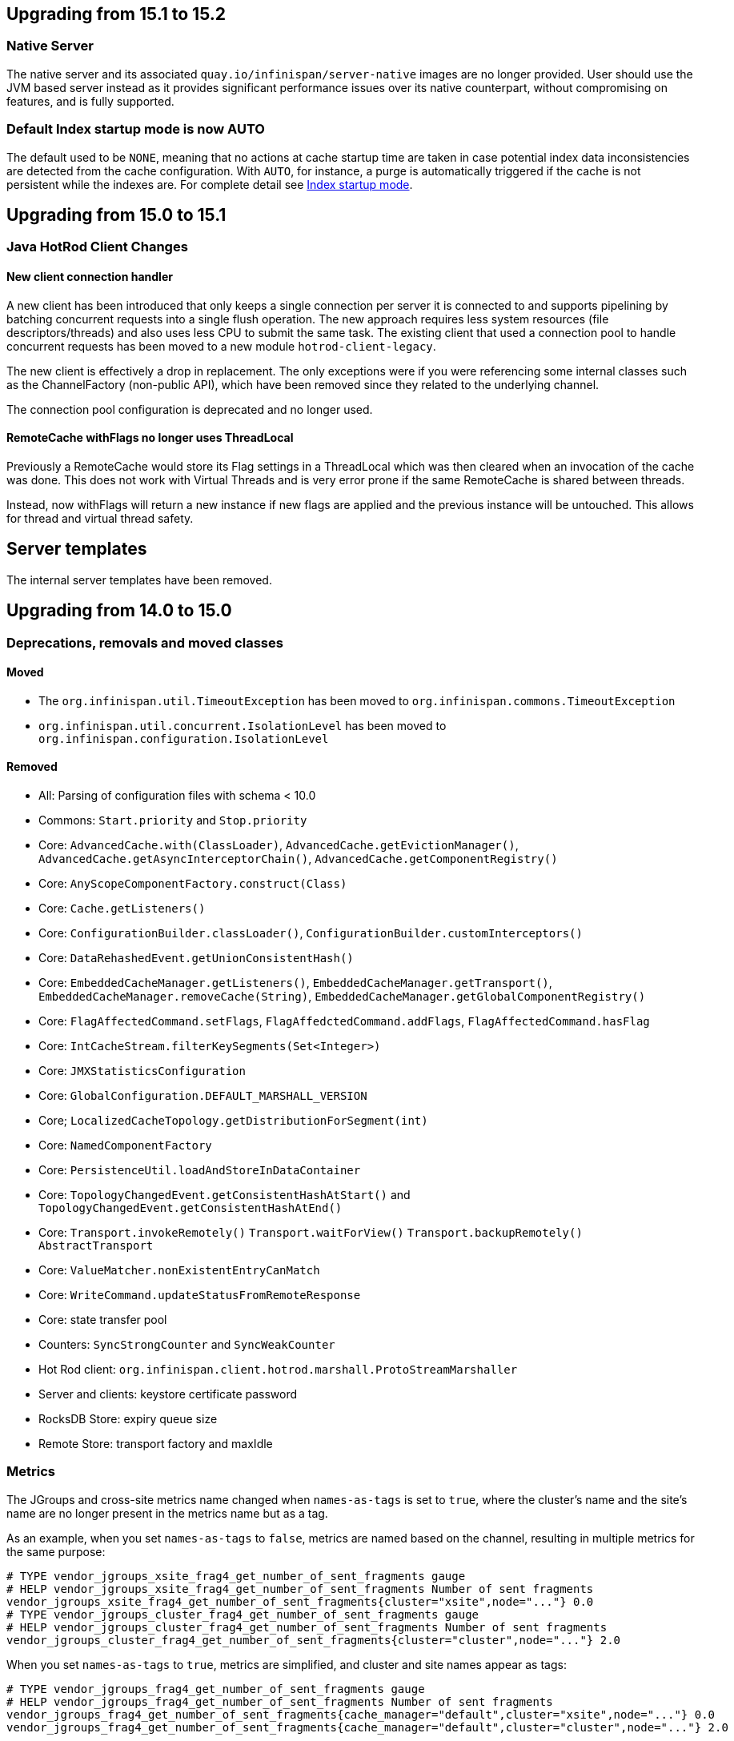 == Upgrading from 15.1 to 15.2

=== Native Server
The native server and its associated `quay.io/infinispan/server-native` images are no longer provided. User should
use the JVM based server instead as it provides significant performance issues over its native counterpart, without 
compromising on features, and is fully supported.

=== Default Index startup mode is now AUTO

The default used to be `NONE`, meaning that no actions at cache startup time are taken in case
potential index data inconsistencies are detected from the cache configuration.
With `AUTO`, for instance, a purge is automatically triggered if the cache is not persistent while the indexes are.
For complete detail see link:{query_docs}#indexing-configuration_startup-mode[Index startup mode].

== Upgrading from 15.0 to 15.1

=== Java HotRod Client Changes

==== New client connection handler

A new client has been introduced that only keeps a single connection per server it is connected to and supports
pipelining by batching concurrent requests into a single flush operation.
The new approach requires less system resources (file descriptors/threads) and also uses less CPU to submit the same task.
The existing client that used a connection pool to handle concurrent requests has been moved to a new module `hotrod-client-legacy`.

The new client is effectively a drop in replacement. The only exceptions were if you were referencing some internal classes
such as the ChannelFactory (non-public API), which have been removed since they related to the underlying channel.

The connection pool configuration is deprecated and no longer used.

==== RemoteCache withFlags no longer uses ThreadLocal

Previously a RemoteCache would store its Flag settings in a ThreadLocal
which was then cleared when an invocation of the cache was done.
This does not work with Virtual Threads and is very error prone if the
same RemoteCache is shared between threads.

Instead, now withFlags will return a new instance if new flags are applied
and the previous instance will be untouched.
This allows for thread and virtual thread safety.

== Server templates

The internal server templates have been removed.

== Upgrading from 14.0 to 15.0

=== Deprecations, removals and moved classes

==== Moved

* The `org.infinispan.util.TimeoutException` has been moved to `org.infinispan.commons.TimeoutException`
* `org.infinispan.util.concurrent.IsolationLevel` has been moved to `org.infinispan.configuration.IsolationLevel`

==== Removed

* All: Parsing of configuration files with schema < 10.0
* Commons: `Start.priority` and `Stop.priority`
* Core: `AdvancedCache.with(ClassLoader)`, `AdvancedCache.getEvictionManager()`, `AdvancedCache.getAsyncInterceptorChain()`, `AdvancedCache.getComponentRegistry()`
* Core: `AnyScopeComponentFactory.construct(Class)`
* Core: `Cache.getListeners()`
* Core: `ConfigurationBuilder.classLoader()`, `ConfigurationBuilder.customInterceptors()`
* Core: `DataRehashedEvent.getUnionConsistentHash()`
* Core: `EmbeddedCacheManager.getListeners()`, `EmbeddedCacheManager.getTransport()`, `EmbeddedCacheManager.removeCache(String)`, `EmbeddedCacheManager.getGlobalComponentRegistry()`
* Core: `FlagAffectedCommand.setFlags`, `FlagAffedctedCommand.addFlags`, `FlagAffectedCommand.hasFlag`
* Core: `IntCacheStream.filterKeySegments(Set<Integer>)`
* Core: `JMXStatisticsConfiguration`
* Core: `GlobalConfiguration.DEFAULT_MARSHALL_VERSION`
* Core; `LocalizedCacheTopology.getDistributionForSegment(int)`
* Core: `NamedComponentFactory`
* Core: `PersistenceUtil.loadAndStoreInDataContainer`
* Core: `TopologyChangedEvent.getConsistentHashAtStart()` and `TopologyChangedEvent.getConsistentHashAtEnd()`
* Core: `Transport.invokeRemotely()` `Transport.waitForView()` `Transport.backupRemotely()` `AbstractTransport`
* Core: `ValueMatcher.nonExistentEntryCanMatch`
* Core: `WriteCommand.updateStatusFromRemoteResponse`
* Core: state transfer pool
* Counters: `SyncStrongCounter` and `SyncWeakCounter`
* Hot Rod client: `org.infinispan.client.hotrod.marshall.ProtoStreamMarshaller`
* Server and clients: keystore certificate password
* RocksDB Store: expiry queue size
* Remote Store: transport factory and maxIdle


=== Metrics

The JGroups and cross-site metrics name changed when `names-as-tags` is set to `true`,
where the cluster's name and the site's name are no longer present in the metrics name but as a tag.

As an example, when you set `names-as-tags` to `false`, metrics are named based on the channel, resulting in multiple metrics for the same purpose:

[source]
----
# TYPE vendor_jgroups_xsite_frag4_get_number_of_sent_fragments gauge
# HELP vendor_jgroups_xsite_frag4_get_number_of_sent_fragments Number of sent fragments
vendor_jgroups_xsite_frag4_get_number_of_sent_fragments{cluster="xsite",node="..."} 0.0
# TYPE vendor_jgroups_cluster_frag4_get_number_of_sent_fragments gauge
# HELP vendor_jgroups_cluster_frag4_get_number_of_sent_fragments Number of sent fragments
vendor_jgroups_cluster_frag4_get_number_of_sent_fragments{cluster="cluster",node="..."} 2.0
----

When you set `names-as-tags` to `true`, metrics are simplified, and cluster and site names appear as tags:

[source]
----
# TYPE vendor_jgroups_frag4_get_number_of_sent_fragments gauge
# HELP vendor_jgroups_frag4_get_number_of_sent_fragments Number of sent fragments
vendor_jgroups_frag4_get_number_of_sent_fragments{cache_manager="default",cluster="xsite",node="..."} 0.0
vendor_jgroups_frag4_get_number_of_sent_fragments{cache_manager="default",cluster="cluster",node="..."} 2.0
----

=== SecurityManager

Aligning with the deprecation for removal of the `SecurityManager` since JDK 17, we no longer support integration with a
`SecurityManager`.

=== Jakarta and Java EE
* Infinispan has been updated to use `jakarta.*` packages only.
* If you require the legacy `javax.*` packages, you should utilise Infinispan 14.0.x.
* The transitional `*-jakarta` jars, which included both `jakarta.*` and `javax.*` packages, have been removed.

=== Removals

* The Kryo and Protostuff marshallers have been removed.
* Extended Statistics module have been removed.
* JCache support.
* Spring 5.x and Spring Boot 2.x support.
* Wildfly modules are no longer provided.

=== Hot Rod client defaults
{brandname} introduced changes to the properties of the Hot Rod client.

.`ssl_hostname_validation`
A new property, `ssl_hostname_validation` with a default value of `true`.
This property enables TLS hostname validation based on RFC 2818 rules.
Additionally, setting the `sni_host_name` is now required when hostname validation is enabled.

.Default property changes

[cols="2,1,1"]
|===
|Property |{brandname} 15 |Previous versions

| `connect_timeout`
| *2000 ms / 2 seconds*
| 60000 ms / 60 seconds

| `socket_timeout`
| *2000 ms / 2 seconds*
| 60000 ms / 60 seconds

| `max_retries`
| *3*
| 10

| `min_evictable_idle_time`
| *180000 ms / 3 minutes*
| 1800000 ms / 30 minutes

| `sasl_mechanism`
| *SCRAM-SHA-256*
| SCRAM-SHA-512
|===

=== RESP Endpoint

* Default expiration may be applied to the cache configuration used by the RESP endpoint

=== Search

==== Indexing

* The `property` attribute has been removed.

* The `auto-config` attribute has been removed.

* The `index` attribute has been removed.

=== Indexing annotations

* The support for the old Hibernate Search 5 annotations have been removed

* `@ProtoDoc`, no longer required since 14.0, is now deprecated

=== Security

The principal role mapper now applies only to groups instead of both groups and user principals.
Use the `cache-manager.security.authorization.group-only-mapping=false` configuration to use the old behavior.

=== Scattered cache removal

The scattered cache mode have been removed. Use Distributed caches instead.

=== Global State

Infinispan will now refuse to start if a dangling lock file is found in the persistent global state, indicating
an unclean shutdown. The behavior can be changed by configuring the global state `unclean-shutdown-action` setting.

=== Persistence
The default `availability-interval` has been increased to 30 seconds. The previous default was 1 second.

==== SoftIndexFileStore

The index segment configuration is no longer used and instead the number of segments is determined solely by the number of cache segments.

=== RESP endpoint

The RESP endpoint cache now requires the key storage media type to be
application/octet-stream.

=== Client listeners remove events

Client listeners remove events will now be propagated even if the remove did not remove a value.
This is required to properly support new changes around the new `includeOldValue` method on `CacheEventConverter`.
NOTE: Remote events do not include any values by default

=== NearCache SPI

Due to inconsistency issues with concurrent updates the NearCache SPI needed to be updated to have concurrent
based methods to prevent an issue where a stale entry may have been saved in the near cache.
For more information please see link:https://issues.jboss.org/browse/ISPN-13612[ISPN-13612]

== Upgrading from 13.0 to 14.0

=== Security authorization SPI

`org.infinispan.security.PrincipalRoleMapperContext` is deprecated in 14.0 and replaced by `org.infinispan.security.AuthorizationMapperContext`.

=== Scattered cache deprecation

The scattered cache mode is deprecated in 14.0 and will be removed in 16.0.


=== Cross Site Replication

==== Asynchronous backup strategy logging

By default, the asynchronous backup strategy logs exceptions that occur on remote sites.
To disable exceptions for async backup operations, set `failure-policy="IGNORE"` in your configuration as follows:

[source,xml,options="nowrap",subs=attributes+]
----
<backup site="NYC" strategy="ASYNC" failure-policy="IGNORE" />
----

=== Store properties

Store provided properties are no longer allowed to override store explicit configuration.

For example the below configuration would set the read only configuration of the store to true.

[source,xml,options="nowrap",subs=attributes+]
----
<persistence>
  <file-store>
    <index path="testCache/index" />
    <data path="testCache/data" />
    <property name="readOnly">true</property>
  </file-store>
</persistence>
----

Now the readOnly property is only provided to the store itself and does not affect the store explicit configuration.
The same configuration should be changed to the following instead.

[source,xml,options="nowrap",subs=attributes+]
----
<persistence>
  <file-store read-only="true">
    <index path="testCache/index" />
    <data path="testCache/data" />
  </file-store>
</persistence>
----

=== Fetch Persistent State Remove

The store property named fetch-persistent-state has been deprecated and removed from xml configuration.
Instead, the first configured non-shared store that allows for bulk loading will be used for state transfer of entries.
This reduces configuration complexity and does not allow for a configuration that could lose data due to not
transferring entries stored in a store.

NOTE: This change has no effect for shared stores

=== RocksDB store

The RocksDB implementation is no longer included by default with the server. It can be installed via the CLI:

[source,shell,options="nowrap",subs=attributes+]
----
cli.sh install org.rocksdb:rocksdbjni:6.22.1.1
----

=== JDBC Store database versions configuration deprecated

Previously, we allowed a user to specify the database major and minor versions when configuring the database parameters.
These two options are now deprecated and ignored as we always retrieve them from the JDBC metadata directly.
This affects all three of the JDBC based stores (string-keyed-jdbc-store, table-jdbc-store and query-jdbc-store).

=== Micrometer Metrics

Microprofile metrics are no longer supported, available output metrics are now Prometheus and OpenMetrics.

The implementation relies on Micrometer library, for more information see
the link:../server/server.html#configuring-metrics_statistics-jmx[Configuring Infinispan metrics].

=== Jakarta EE compatible jars available

We now distribute Jakarta EE based jars for users.
This is in addition to the javax compatible jars.

Some modules that have Jakarta based jars are the following (note there are quite a few more, just some prime examples)

* infinispan-commons
* infinispan-core
* infinispan-multimap
* infinispan-query
* infinispan-client-hotrod
* infinispan-api

If your application requires using the jakarta instead of javax namespace all you need to do is to append your dependencies with `-jakarta`.

[source,xml,options="nowrap",subs=attributes+]
----
<dependency>
   <groupId>org.infinispan</groupId>
   <artifactId>infinispan-client-hotrod-jakarta</artifactId>
</dependency>
----

=== Hibernate 6.0 2LC Update

Hibernate 6.0 is now supported and is the only implementation supported moving forward.
If Hibernate 5.3 support is needed, you must use an older version of Infinispan.

=== JPAStore has been removed

The JPAStore has been removed in Infinispan 14.0.
It is suggested instead to use the new SQL Table or Query Stores that were added in Infinispan 13.0.

=== Query API

==== {brandname} native annotations

This release introduces new indexing annotations: `@Indexed`, `@Basic`, `@Decimal`, `@Keyword`, `@Text`, and `@Embedded`.
Each of the annotations supports a set of attributes that you can use to further describe how the entity is indexed.

These new annotations replaced Hibernate Search annotations which means that you are no longer required to annotate your Java classes with the `@ProtoDoc` annotation for remote caches.
Any annotations will be copied as comments to the generated `.proto` files.

The following table summarizes the mapping of fields between Hibernate Search 5 (HS5) annotations and {brandname} native annotations:

[%header,cols=4*]
|===
| HS5 annotations | Indexing attributes| {brandname} native annotations| Description

| `@Field(index=Index.YES)` | `searchable` | `@Basic`, `@Decimal`, `@Keyword`, `@Text` |Fields previously marked as indexed are now searchable.

| `@Field(store = Store.YES)` | `projectable = true` | `@Basic`, `@Decimal`, `@Keyword`, `@Text`| Fields previously marked as stored are now projectable.

| type `String && @Field(analyze = Analyze.YES)` | `analyzer = "<definition>"`| `@Text`| String fields that were marked with analyzer definitions remain being analyzed during indexing.

| `@Field(analyze = Analyze.NO) && (@Field(store = Store.YES) OR @Field(sortable = Sortable.YES))` | `sortable = true` | `@Basic`, `@Decimal`, `@Keyword`| Fields that were not analyzed but were either stored in the index or marked as sortable are now considered sortable.

| N/A | `aggregable = true`| `@Basic`, `@Decimal`, `@Keyword`| Performing aggregation operations using the Hibernate 5 Search annotations was not possible.

| N/A | `normalizer = "lowercase"`| `@Keyword`| Mapping fields that were analyzed or normalized is not possible due to the potential data loss in the process.
|===

=== Query efficiency

The default for maximum results returned by a query that was present in Infinispan 12.1.5.Final and earlier versions has been restored.
You can now change the default limit by setting the `default-max-results` cache property.
The default value of default-max-results is 100.
Limiting the number of results returned by a query significantly improves performance of queries that don't have an explicit limit set.

=== The (undocumented) server filesystem-realm has been removed

The `filesystem-realm`, an experimental feature which has never been documented, has been removed.

== Upgrading from 12.1 to 13.0

=== Search

The optional ```IndexedQueryMode``` parameter has been removed from queries in library mode, CLI, Hot Rod and REST.
Since 12.0, {brandname} ignores this parameter since it detects the optimal way of performing indexed queries.

=== REST

==== Indexer

The ```mass-index``` operation from the cache resource has been deprecated.
Use ```reindex``` instead:

 /rest/v2/caches/{cacheName}/search/indexes?action=reindex

==== Rolling Upgrades

The following operation has been deprecated:

* ```POST /rest/v2/caches/{cacheName}?action=disconnect-source```

Use the substitute:

* ```DELETE /rest/v2/caches/{cacheName}/rolling-upgrade/source-connection```

=== File-Based Cache Store (`file-store`) Configuration Defaults to SoftIndexFileStore

Including `file-store` persistence in cache configuration now creates a soft index file-based cache store, `SoftIndexFileStore`, instead of a single-file cache store, `SingleFileStore`.
In previous versions `SingleFileStore` was the default for file-based cache stores.

Any `file-store` configuration with a schema version of 13 is automatically migrated to a `SoftIndexFileStore` after upgrading to Infinispan 13.

==== Schema changes

The following changes apply to the Infinispan 13 configuration schemas:

* The `urn:infinispan:config:store:soft-index` namespace is no longer available.
* The `file-store` element in the `urn:infinispan:config` namespace now defaults to soft-index file stores.
* The `single-file-store` element has been added to the `urn:infinispan:config` namespace if you want to configure a single file store, which is deprecated.
* The `endpoints` element in the `urn:infinispan:server` namespace is no longer a repeating element, but a wrapper for 0 or more `endpoint` elements.

==== Migrating Soft-Index File Stores

===== Declarative

If you are upgrading to Infinispan 13 from a previous version, and your caches include any configuration with the `soft-index-file-store` element, you should convert that configuration to use the `file-store` element instead.

.Infinispan 12.1 and earlier
[source,xml,options="nowrap",subs=attributes+,role="primary"]
----
<persistence>
  <soft-index-file-store xmlns="urn:infinispan:config:soft-index:12.1">
    <index path="testCache/index" />
    <data path="testCache/data" />
  </soft-index-file-store>
</persistence>
----

.Infinispan 13 and later
[source,xml,options="nowrap",subs=attributes+,role="secondary"]
----
<persistence>
  <file-store>
    <index path="testCache/index" />
    <data path="testCache/data" />
  </file-store>
</persistence>
----

===== Programmatic

.Infinispan 12.1 and earlier
[source,java,options="nowrap",subs=attributes+,role="primary"]
----
ConfigurationBuilder b = new ConfigurationBuilder()
   .persistence()
      .addStore(SoftIndexFileStoreConfigurationBuilder.class)
        .indexLocation("testCache/index")
        .dataLocation("testCache/data");
----

.Infinispan 13 and later
[source,java,options="nowrap",subs=attributes+,role="secondary"]
----
ConfigurationBuilder b = new ConfigurationBuilder()
   .persistence()
      .addSoftIndexFileStore()
        .indexLocation("testCache/index")
        .dataLocation("testCache/data");
----

==== Migrating Single File Stores

To use `SingleFileStore` as a file-based cache store with Infinispan 13 or later, do one of the following:

.Declarative
[source,xml,options="nowrap",subs=attributes+,role="primary"]
----
<persistence passivation="false">
  <single-file-store shared="false"
                     preload="true"
                     read-only="false"/>
</persistence>
----

.Programmatic
[source,java,options="nowrap",subs=attributes+,role="secondary"]
----
ConfigurationBuilder b = new ConfigurationBuilder()
   .persistence()
      .addSingleFileStore();
----

However, Infinispan does not recommend using `SingleFileStore`.
Instead you should use `SoftIndexFileStore` for file-based cache stores because it offers better scalability.

Find out more details about configuring file-based cache stores in the _Configuration Guide_.

=== Accurate size metrics

The `currentNumberOfEntries` statistics now return `-1` by default as the calculation is expensive. Accurate values can be restored using the following configuration:

.Declarative
[source,xml,options="nowrap",subs=attributes+,role="primary"]
----
<cache-container>
  <metrics accurate-size="true"/>
</cache-container>
----

.Programmatic
[source,java,options="nowrap",subs=attributes+,role="secondary"]
----
GlobalConfigurationBuilder b = new GlobalConfigurationBuilder()
   .metrics()
     .accurateSize(true);
----

== Upgrading from 11.x or 12.0 to 12.1

  If you are upgrading from 11.x to 12.1, you should also review the 11.0 to 12.0 upgrade notes.

=== Upgrading Deployments with Single File Cache Store Persistence

When upgrading Infinispan to 12.1, caches that include a `SingleFileStore` persistence configuration can encounter an issue that leads to data corruption.

This issue affects upgrades to Infinispan 12.1.0.Final through 12.1.4.Final only.
As of Infinispan 12.1.5.Final this issue no longer occurs during upgrade.

If you have already upgraded from 11.x to 12.1, you should do the following as soon as possible:

. Back up any `$ISPN_HOME/server/data/*.dat` files.
. Upgrade to Infinispan 12.1.5.Final or later.

After successful upgrade, Infinispan recovers any corrupted data and restores the Single File Store on first start.

.Cross-site replication state transfer

For caches that backup to other clusters via cross-site replication, you should perform a state transfer after upgrading to 12.1.

From the Infinispan CLI use the `site push-site-state` command as follows:

[source,options="nowrap",subs=attributes+]
----
[//containers/default]> site push-site-state --cache=cacheName --site=NYC
----


=== JGroups configuration changes

==== Message bundler
The default JGroups bundler has changed from
"no-bundler" (a thread sending a message writes it to the TCP socket or sends the UDP datagram directly) to
"transfer-queue" (a thread sending a message only adds the message to a queue, and a separate
bundler thread groups the messages in "batches" then sends the batches).

=== Encoding

* `org.infinispan.commons.dataconversion.Encoder` has been deprecated and will be removed in a future version.

=== Authorization

A new `CREATE` permission has been introduced, with the following effects:
* users now require the `CREATE` permission to be able to create/remove caches/counters/locks instead of the `ADMIN` permission
* it supersedes the internal `___schema_manager` role, which has now been deprecated. It is required in order to add/remove schemas.
* it supersedes the internal `___script_manager` role, which has now been deprecated. It is required in order to add/remove scripts.

==== Server

Authorization is now enabled out-of-the-box in the default server configuration.
Authorization only applies to "global" operations (administrative and management), so normal cache usage is unaffected.
You can revert to the previous behavior by removing the `<authorization>` element from the `<cache-container>` configuration.

The default logging configuration now includes an audit logging which is disabled by default.

=== Server Trust Store

The trust store configuration is now part of the server identity to allow client certificate validation
without requiring authentication. Adding a `truststore-realm` will reference the identity's trust store.

[source,xml]
----
<!-- 12.0 -->
<security-realm name="default">
   <server-identities>
      <ssl>
         <keystore path="server.pfx"
                   keystore-password="password" alias="server"/>
      </ssl>
   </server-identities>
   <truststore-realm path="trust.pfx" password="secret"/>
</security-realm>
----

[source,xml]
----
<!-- 12.1 -->
<security-realm name="default">
   <server-identities>
      <ssl>
         <keystore path="server.pfx"
                   keystore-password="password" alias="server"/>
         <truststore path="trust.pfx" password="secret"/>
      </ssl>
   </server-identities>
   <truststore-realm/>
</security-realm>
----


== Upgrading from 11.0 to 12.0

=== Encoding

Conversions of cache data between `application/x-java-object` and `application/json` are deprecated and will be removed
in a future version. For JSON support, it is recommend to configure the cache with `application/x-protostream` encoding.

=== OSGi

Support for OSGi was deprecated and has been removed.

=== REST

Some operations that previously supported both `GET` and `POST` now support only `POST`:

* ```/v2/caches/{cacheName}?action=clear```
* ```/v2/caches/{cacheName}?action=sync-data```
* ```/v2/caches/{cacheName}?action=disconnect-source```
* ```/v2/cluster?action=stop```
* ```/v2/counters/{counterName}?action=reset```
* ```/v2/counters/{counterName}?action=increment```
* ```/v2/counters/{counterName}?action=decrement```
* ```/v2/counters/{counterName}?action=add```

* ```/v2/counters/{counterName}?action=compareAndSet```
* ```/v2/counters/{counterName}?action=compareAndSwap```

* ```/v2/caches/{cacheName}/search/indexes?action=mass-index```
* ```/v2/caches/{cacheName}/search/indexes?action=clear```
* ```/v2/caches/{cacheName}/search/query/stats?action=clear```

* ```/v2/server/?action=stop```

* ```/v2/tasks/{taskName}?action=exec```

* ```/v2/caches/{cacheName}/x-site/local/?action=clear-push-state-status```

* ```/v2/caches/{cacheName}/x-site/backups/{site}?action=take-offline```
* ```/v2/caches/{cacheName}/x-site/backups/{site}?action=bring-online```
* ```/v2/caches/{cacheName}/x-site/backups/{site}?action=start-push-state```
* ```/v2/caches/{cacheName}/x-site/backups/{site}?action=cancel-push-state```
* ```/v2/caches/{cacheName}/x-site/backups/{site}?action=cancel-receive-state```

* ```/v2/cache-managers/{name}/x-site/backups/{site}?action=bring-online```
* ```/v2/cache-managers/{name}/x-site/backups/{site}?action=take-offline```
* ```/v2/cache-managers/{name}/x-site/backups/{site}?action=start-push-state```
* ```/v2/cache-managers/{name}/x-site/backups/{site}?action=cancel-push-state```

* The following query statistics operation:

** ```/v2/caches/{cacheName}/search/query/stats```
** ```/v2/caches/{cacheName}/search/indexes/stats```

have been deprecated and will be removed in a future version.

Users should migrate to the ```/v2/caches/{cacheName}/search/stats``` endpoint. Please consult the REST API docs for more details.

=== Search

* It's not possible anymore to enable or disable search statistics via JMX. Query and Index statistics are only exposed when the cache "statistics" configuration is enabled.

* `MassIndexer`, `CacheQuery` and `SearchManager` were deprecated and are now removed.

* Indexed type names must be declared for all indexed caches, regardless of their storage format.
  This requirement was introduced in 11 in a more lenient form and failing to comply just logged a warning.
  Starting with version 12 this results in a fatal error preventing the cache to start.
  Please update your configurations accordingly.

==== Indexing configuration

Configuring indexing using the `property` element is deprecated and will be removed in a future version.
Use the `<index-reader>` and `<index-writer>` configuration elements to define indexing behaviour.
For the programmatic configuration, use `builder.indexing().reader()` and `builder.indexing().writer()`.

To migrate your configuration, please refer to the sections below:

===== Storage

.Memory Storage

[source,xml]
----
<!-- 11.0 -->
<indexing>
 <property name="default.directory_provider">local-heap</property>
</indexing>
----

[source,xml]
----
<!-- 12.0 -->
<indexing storage="local-heap">
</indexing>
----

.Filesystem storage

[source,xml]
----
<!-- 11.0 -->
<indexing>
  <property name="default.directory_provider">filesystem</property>
  <property name="default.indexBase">${java.io.tmpdir}/baseDir</property>
</indexing>
----

[source,xml]
----
<!-- 12.0 -->
<indexing storage="filesystem" path="${java.io.tmpdir}/baseDir"/>
----

===== Reader refresh
[source,xml]
----
<!-- 11.0 -->
<indexing>
  <property name="default.reader.async_refresh_period_ms">1000</property>
</indexing>
----

[source,xml]
----
<!-- 12.0 -->
<indexing>
  <index-reader refresh-interval="1000"/>
</indexing>
----

===== IndexManager

From 12.0, `near-real-time` is the default index manager and no configuration is needed:

[source,xml]
----
<!-- 11.0 -->
<indexing>
  <property name="default.indexmanager">near-real-time</property>
</indexing>
----

[source,xml]
----
<!-- 12.0 -->
<indexing enabled="true"/>
----

===== Worker sync/async

The `default.worker.execution` is redundant as the indexing process is async by default:

[source,xml]
----
<!-- 11.0 -->
<indexing>
   <property name="default.worker.execution">async</property>
   <property name="default.index_flush_interval">500</property>
</indexing>
----

[source,xml]
----
<!-- 12.0 -->
<indexing>
   <index-writer commit-interval="500"/>
</indexing>
----

===== Low level Lucene options

The properties used previously to tune the Lucene index directly are now
available under the `<index-writer>` element.

[source,xml]
----
<!-- 11.0 -->
<indexing>
   <property name="default.indexwriter.merge_factor">30</property>
   <property name="default.indexwriter.merge_max_size">1024</property>
   <property name="default.indexwriter.ram_buffer_size">256</property>
</indexing>
----

[source,xml]
----
<!-- 12.0 -->
<indexing>
   <index-writer ram-buffer-size="256">
       <index-merge factor="30" max-size="1024"/>
   </index-writer>
</indexing>
----

===== Supporting older indexes

The property `lucene_version` is deprecated and will not be supported in a future version. It is recommended to re-index when migrating from older Infinispan versions instead of reusing the underlying indexes on disk created
in an older Lucene version.

===== Sharding

Configuration of sharding through the property `default.sharding_strategy.nbr_of_shards` is deprecated and will be removed in a future version.

===== Maximum boolean clauses

The property `infinispan.query.lucene.max-boolean-clauses` is now only supported when used via JVM property. Support for using
it inside the `<property>` element of the index configuration was removed.


=== Cache Health
A new status `FAILED` has been added to the cache health, to indicate that a cache failed to start with the
provided configuration. The possible statuses of the cache health are now HEALTHY, HEALTHY_REBALANCING, DEGRADED and FAILED.

=== Marshalling

==== Kryo and Protostuff marshaller deprecation

The Kryo and Protostuff marshallers have been deprecated and will be removed in Infinispan 15.0

==== {brandname} includes an upgraded version of the ProtoStream API that can
affect upgrade from previous {brandname} versions.

In previous versions, the ProtoStream API did not correctly nest message types
with the result that the messages were generated as top-level only. For this
reason, if you have Protobuf messages in a persistent cache store and upgrade
to {brandname} 12, then you should modify Java classes so that Protobuf
annotations are at top-level. This ensures that the nesting in your persisted
messages matches the nesting in your Java classes, otherwise data
incompatibility issues can occur.

==== Allow lists

All occurrences of "white list" have been renamed to "allow list".

=== Persistence

==== JdbcStringBasedStore
The JDBC string based store now creates an additional `_META` to ensure that any database content is compatible with
the current {brandname} version and configuration.

==== Rest Store
The rest-store has been removed. Users should utilise the HotRod based remote-store for reading/writing to Infinispan clusters.

==== Hot Rod client
The `trust_store_path` property has been deprecated. Use `trust_store_filename` instead and specify `pem` in `trust_store_type`.

== Upgrading from 10.1 to 11.0

=== HotRod Client
The `GenericJBossMarshaller` is no longer automatically configured if the `infinispan-jboss-marshalling` module is on the
classpath. If jboss-marshalling is required, it's necessary for the aforementioned jar to be on the classpath and for
the `org.infinispan.jboss.marshalling.commons.GenericJBossMarshaller` to be explicitly configured when creating the
RemoteCacheManager.

=== Wildfly modules

The Wildfly modules are now deprecated. The `jgroups`, `infinispan` and `endpoint` extensions have been removed and
all the components are now in a single `org.infinispan` module.

=== Cross Site Replication

* The `org.infinispan.xsite.CustomFailurePolicy` interface has been deprecated and it will be replaced by
`org.infinispan.configuration.cache.CustomFailurePolicy`.

* Cross Site Replication was disabled for local caches. They are unable to send or receive updates.

=== Total Order transaction protocol removed

Total Order transaction protocol was deprecated in 10.0 and now it is removed.

=== JGroups configuration system property changes

The default stacks now now use system property `jgroups.bind.address` to configure the bind address.
System properties `jgroups.tcp.address` and `jgroups.udp.address` still work, but they are considered deprecated and will be removed.

=== OSGi

OSGi support has been deprecated and will be removed in a future release.

=== Search

==== Indexing

* The Infinispan Lucene Directory, the `InfinispanIndexManager` and `AffinityIndexManager` index managers, and the Infinispan Directory provider for Hibernate Search were deprecated and are now removed.

* The `auto-config` attribute is deprecated and will be removed in a future version.

*  The index mode configuration ```index()``` is no longer necessary. The system will automatically choose the best
way to manage indexing once it is enabled and several previously supported values are no longer supported and will
result in a fatal configuration error when used.
The following substitutions should be done:
** `.indexing().index(Index.NONE)` -> `indexing().enabled(false)`
** All the other enum values -> `indexing().enabled(true)`

In the XML configuration it is possible to omit `enabled="true"` if the configuration contains others sub-elements. Programmatic and JSON configurations must use it.

It is forbidden to use both the `.indexing().enabled( )` and the deprecated `.indexing().index( )` configuration.

* Indexed types required: starting with version 11 it is mandatory to declare all indexed types in the indexing configuration or else warnings will be logged when the undeclared type is firstly used.
This requirement exists solely for indexed caches and applies to both Java classes and protobuf types.
Please consider updating your cache configurations in order to avoid these warnings now.
Starting with version 12 such incomplete configurations will be considered invalid and will result in a fatal error at cache startup time.

==== Querying

* The `SearchManager` has been deprecated and no longer supports Lucene and Hibernate Search native objects:
** `.getQuery()` methods that take a Lucene Query have been removed. The alternative methods that take an Ickle query from the `org.infinispan.query.Search` entry point should be used instead.
** `.buildQueryBuilderForClass()`, that allows to build Hibernate Search queries directly has been removed. Ickle queries should be used instead.
** It is not possible anymore to specify multiple target entity(ies) class(es) when calling `.getQuery()`. The entity will come from the Ickle query string, so multi-entity queries are not supported anymore.

* `CacheQuery` has been deprecated and `org.infinispan.query.dsl.Query` obtained from `Search.getQueryFactory()` should be used instead.

* Instances of `org.infinispan.query.dsl.Query` don't cache query results anymore and allow queries to be re-executed when
calling methods such as `list()`.

===== Entity Mappings

* It is now required to annotate a field that requires sorting with `@SortableField`, both for embedded and remote queries.

* Several features have been deprecated:

** Custom bridges, declared with  `@FieldBridge` and `@ClassBridge`
** Analyzer definitions, declared with `@AnalyzerDef` and `@NormalizerDef`
** Dynamic selection of analyzers based on a discriminator, declared with `@AnalyzerDiscriminator`
** Index time boosting, declared as an attribute of the `@Field` annotation
** Definition of a default analyzer, either using the configuration property `hibernate.search.analyzer` or using the `@Analyzer` annotation
** `indexNullAs`, used as an attribute in the `@Field` declaration
** The configuration `hibernate.search.index_uninverting_allowed`, that allows regular `@Field` to be sortable by un-inverting them at runtime

=== ThreadFactoryConfiguration changes

The ThreadGroup configuration setting has been removed and only thread group name is allowed now.
This configuration was inconsistent between programmatic and declarative configuration and is now
consistent.

=== Persistence

==== Single File Store
The `<file-store relative-to=""">` attribute has been removed. This attribute will be ignored in pre 11.0 schemas with
only the `path` attribute being taking into account when configuring the stores location.

==== ClusterLoader
The `ClusterLoader` has been deprecated and will be removed in a future release with no direct replacement.

=== HotRod
The `LAZY_RETRIEVAL` option utilises the now deprecated `ClusterLoader` and consequently has also been deprecated. It will be removed in a
future release with no direct replacement.

=== Memory configuration changes

* The `BINARY` storage has been deprecated, and will no longer store primitives and String mixed with `byte[]`, but only `byte[]`.
* The child elements `<object>`, `<binary>` and `<off-heap>` are also deprecated. The following config changes should be done:

** On heap storage:

[source,xml]
----
<!--  10.1 -->
<memory>
   <object size="1000000" strategy="REMOVE"/>
</memory>
----

[source,xml]
----
<!--  11.0 -->
<memory max-count="1000000" when-full="REMOVE"/>
----

** Binary, on heap storage:

[source,xml]
----
<!--  10.1 -->
<cache>
   <memory>
      <binary size="500000000" strategy="EXCEPTION" eviction="MEMORY"/>
   </memory>
</cache>
----

[source,xml]
----
<!--  11.0 -->
<cache>
   <!-- Or any other binary format -->
   <encoding media-type="application/x-protostream"/>
   <!-- Sizes are human-readable, e.g.: "1 GB", "0.5TB" -->
   <memory max-size="500 MB" when-full="EXCEPTION"/>
</cache>
----

** Off-heap:

[source,xml]
----
<!--  10.1 -->
<cache>
   <memory>
      <off-heap size="10000000" eviction="COUNT"/>
   </memory>
</cache>
----

[source,xml]
----
<!--  11.0 -->
<memory storage="OFF_HEAP" max-count="10000000"/>
----

* Due to the changes above, cache configurations serialized to XML or JSON (for example, when using REST) will always be in the new format.

=== Encoding in Server Caches

* Server caches should configure the MediaType for keys and values, or else a WARN will be logged.
Usage of operations that require data conversion or indexing will not be supported for caches without encoding
configuration in a future version. These operations include search, task execution, remote filters/converter/listeners,
REST/Hot Rod reading/writing in different data formats

=== Security

==== Server security
The server is now secure by default. Use the `user-tool` to add users or remove the security realm attribute from the endpoint to allow anonymous connections.

==== Cache authorization roles
If you do not explicitly specify roles when enabling cache authorization, all roles declared in the global configuration apply.

=== REST

* REST API calls that have the extra URL parameter `?action` to perform operations with side effects now also
support the POST method (returning 200 when the response has content or 204 otherwise).
Support for using `GET` method on those calls will be removed in a future version.

== Upgrading from 10.0 to 10.1 and 10.0 to 11.0

=== Maximum Idle Timeouts with Clustered Cache Modes
Maximum idle expiration has been changed to improve data consistency with clustered cache modes when Infinispan nodes fail.

[NOTE]
=====
* `Cache.get()` calls do not return until the touch commands complete. This
synchronous behavior increases latency of client requests and reduces
performance.

* Maximum idle expiration, `max-idle`, does not currently work with entries
stored in off-heap memory.

* Likewise, `max-idle` does not work if caches use cache stores as a persistence
layer.
=====

See link:{../configuring/configuring.html#expiration_maxidle}[Maximum Idle Expiration] for complete details.

== Upgrading from 10.0 to 10.1

=== REST Store

The following configurations were removed from the REST store: ```append-cache-name-to-path``` and ```path```.

To specify the remote server endpoint path, a single configuration ```cache-name``` should be used.

=== Infinispan Lucene Directory is deprecated

The Infinispan Lucene directory is now deprecated and will be removed in a future release.
Consequently, the Infinispan Directory provider for Hibernate Search will also be discontinued, with no replacement.

Both IndexManagers that rely on the Lucene Directory are also deprecated, the InfinispanIndexManager and the AffinityIndexManager.
Users are encouraged to reconfigure their indexes as non-shared, using the Near Real Time IndexManager, with file system storage:

[source,xml]
----
<distributed-cache name="default">
    <indexing index="PRIMARY_OWNER">
        <property name="default.indexmanager">near-real-time</property>
        <property name="default.indexBase">/opt/infinispan/server/data/indexes</property>
    </indexing>
</distributed-cache>
----

Queries need to be adjusted to use the ```BROADCAST``` runtime option.

=== Security role mappers and audit loggers

The security role mapper implementations have been moved from the `org.infinispan.security.impl` package to the
`org.infinispan.security.mappers` package:

* `org.infinispan.security.impl.CommonNameRoleMapper` => `org.infinispan.security.mappers.CommonNameRoleMapper`
* `org.infinispan.security.impl.ClusterRoleMapper` => `org.infinispan.security.mappers.ClusterRoleMapper`
* `org.infinispan.security.impl.IdentityRoleMapper` => `org.infinispan.security.mappers.IdentityRoleMapper`

The security audit logger implementations have been moved from the `org.infinispan.security.impl` package to the
`org.infinispan.security.audit` package:

* `org.infinispan.security.impl.LoggingAuditLogger` => `org.infinispan.security.audit.LoggingAuditLogger`
* `org.infinispan.security.impl.NullAuditLogger` => `org.infinispan.security.audit.NullAuditLogger`

=== Memcached protocol server is deprecated

The Memcached protocol server is now deprecated and will be removed in a future release.
This is being done because Infinispan only implements the very dated text-only protocol instead of the binary protocol
which means no security (authentication / encryption), no support for some new Memcached features and no integration
with Infinispan features like single-port. If someone in the community wishes to implement the binary protocol, we
would revert the decision.

=== Hot Rod client default mechanism changed to SCRAM-SHA-512

The default Hot Rod client authentication mechanism has been changed from `DIGEST-MD5` to `SCRAM-SHA-512`.
If you are using `property` user realms, you must make sure you are using `plain-text` storage.

=== Transactions
The Map implementation `EntryVersionsMap` has been removed and replaced with a `Map<Object, IncrementalEntryVersion>`.
If the old `EntryVersionsMap#merge` logic is required, it can be replaced with `org.infinispan.transaction.impl.WriteSkewHelper#mergeEntryVersions`,
however users should not rely on this code as it could be removed in the future without notice,

== Upgrading from 9.4 to 10.0

=== Marshalling
The internal marshalling capabilities of {brandname} have undergone a significant refactoring in 10.0. The marshalling of
internal {brandname} objects and user objects are now truly isolated. This means that it's now possible to configure
link:{javadocroot}/org/infinispan/commons/marshall/Marshaller.html[Marshaller] implementations in embedded mode or on the
server, without having to handle the marshalling of {brandname} internal classes. Consequently, it's possible to easily
change the marshaller implementation, in a similar manner to how users of the HotRod client are accustomed.

As a consequence of the above changes, the default marshaller used for marshalling user types is no longer based upon JBoss Marshalling. Instead
we now utilise the ProtoStream library to store user types in the language agnostic link:https://developers.google.com/protocol-buffers[Protocol Buffers]
format. It is still possible to utilise the old default, link:{javadocroot}/org/infinispan/jboss/marshalling/core/JBossUserMarshaller.html[JBossUserMarshaller],
however it's necessary to add the `org.infinispan:infinispan-jboss-marshalling` artifact to your application's classpath.

==== Externalizer Deprecations
The following interfaces/annotations have been deprecated as a consequence of the marshalling refactoring:

* link:{javadocroot}/org/infinispan/commons/marshall/Externalizer.html[Externalizer],
* link:{javadocroot}/org/infinispan/commons/marshall/AdvancedExternalizer.html[AdvancedExternalizer]
* link:{javadocroot}/org/infinispan/commons/marshall/SerializeWith.html[SerializeWith]

For cluster communication any configured link:{javadocroot}/org/infinispan/commons/marshall/Externalizer.html[Externalizer]'s
are still utilised to marshall objects, however they are ignored when persisting data to cache stores unless the
link:{javadocroot}/org/infinispan/jboss/marshalling/core/JBossUserMarshaller.html[JBossUserMarshaller] is explicitly configured
via the global link:{javadocroot}/org/infinispan/configuration/global/SerializationConfiguration.html[SerializationConfiguration].

It's highly recommended to migrate from the old Externalizer and JBoss marshalling approach to the new ProtoStream based
marshalling, as the interfaces listed above and the JBossUserMarshaller implementation will be removed in future versions.

==== Store Migration
Unfortunately, the extensive marshalling changes mean that the binary format used by Infinispan stores in `9.4.x` is no
longer compatible with `10.0.x`. Therefore, it's necessary for any existing stores to be migrated to the new format via
the StoreMigrator tool.

NOTE: Whilst we regret that 9.4.x stores are no longer binary compatible, these extensive changes should ensure binary
compatibility across future major versions.

==== Store Defaults

Stores now default to being segmented if the property is not configured. Some stores do not support
being segmented, which will result in a configuration exception being thrown at startup. The moving forward
position is to use segmented stores when possible to increase cache wide performance and reduce memory
requirements for various operations including state transfer.

The file based stores (SingleFileStore and SoftIndexFileStore) both support being segmented, but their
current implementation requires opening file descriptors based on how many segments there are. This may
cause issues in some configurations and users should be aware. Infinispan will print a single WARN message
when such a configuration is found.

=== CacheContainterAdmin

Caches created through the CacheContainerAdmin API will now be `PERMANENT` by default. Use the `VOLATILE` flag to obtain the previous behaviour.

=== Hot Rod 3.0

Older versions of the Hot Rod protocol treated expiration values greater than the number of milliseconds in 30 days as Unix time. Starting with Hot Rod 3.0 this adjustment no longer happens and expiration is taken literally.

=== Total Order transaction protocol is deprecated

Total Order transaction protocol is going to be removed in a future release.
Use the default protocol (2PC).

=== Removed the infinispan.server.hotrod.workerThreads system property

The `infinispan.server.hotrod.workerThreads` property was introduced as a hack to work around the fact that the configuration did not expose it.
The property has been removed and endpoint worker threads must now be exclusively configured using the `worker-threads` attribute.

=== Removed AtomicMap and FineGrainedAtomicMap

AtomicMapLookup, AtomicMap and FineGrainedAtomicMap have been removed. Please see FunctionalMaps or Cache#Merge for
similar functionality.

=== Removed Delta and DeltaAware

The previously deprecated Delta and DeltaAware interfaces have been removed.

=== Removed compatibility mode

The previously deprecated Compatibility Mode has been removed.

=== Removed the implicit default cache

The default cache must now be named explicitly via the link:{javadocroot}/org/infinispan/configuration/global/GlobalConfigurationBuilder.html#defaultCacheName(java.lang.String)[GlobalConfigurationBuilder#defaultCacheName()] method.

=== Removed DistributedExecutor

The previously deprecated DistributedExecutor is now removed. References should be updated to use ClusterExecutor.

=== Removed the Tree module

TreeCache has been unsupported for a long time and was only intended as a quick stopgap for JBossCache users. The module has now been removed
completely.

=== The JDBC PooledConnectionFactory now utilises Agroal
Previously the JDBC PooledConnectionFactory provided c3p0 and HikariCP based connection pools.
From 10.0 we only provide a PooledConnectionFactory based upon the link:https://agroal.github.io/[Agroal project].
This means that it is no longer possible to utilise `c3p0.properties` and `hikari.properties` files to configure the pool,
instead an agroal compatiblet properties file can be provided.

=== XML configuration changes
Several configuration elements and attributes that were deprecated since 9.0 have been removed:

* `<eviction>` - replaced with `memory`
* `<versioning>` - automatically enabled
* `<data-container>` - no longer customizable
* `deadlock-detection-spin` - always disabled
* `write-skew` - enabled automatically

The xsite state transfer chunk size (`<backup><state-transfer chunk-size="X"/></backup>`) can no longer be `&gt;= 0`,
same as the regular state transfer chunk size.
Previously a value &lt;= 0 would transfer the entire cache in a single batch, which is almost always a bad idea.

=== RemoteCache Changes

==== Marshalling Changes
The default marshaller is no longer GenericJbossMarshaller. We now utilise the link:https://github.com/infinispan/protostream[ProtoStream]
library as the default. If Java Serialization is required by clients, we strongly recommend utilising the
link:link:{javadocroot}/org/infinispan/commons/marshall/JavaSerializationMarshaller[JavaSerializationMarshaller] instead.
However if the GenericJbossMarshaller must be used, it's necessary to add the `org.infinispan:infinispan-jboss-marshalling`
artifact to your client's classpath and for the `GenericJbossMarshaller` to be configured as the marshaller.

==== The getBulk methods have been removed
The getBulk method is an expensive method as it requires holding all keys in memory at once and requires a possibly very single result
to populate it. The new retrieveEntries, entrySet, keySet and values methods handle this in a much more efficient way. Therefore the
getBulk methods have been removed in favor of them.

=== Persistence changes

* File-based cache stores (SingleFileStore, SoftIndexFileStore, RocksDBStore) filesystem layout has been normalized so that they will use the `GlobalStateConfiguration` persistent location as a default location. Additionally, all stores will now use the cache name as part of the data file/directory naming allowing multiple stores to avoid conflicts and ambiguity.
* The CLI loader (`infinispan-persistence-cli`) has been removed.
* The LevelDB store (`infinispan-cachestore-leveldb`) has been removed. Use the RocksDB store instead, as it is fully backwards compatible.
* The deprecated `singleton` store configuration option and the wrapper class `SingletonCacheWriter` have been removed.
+
Using `shared=true` is enough, as only the primary owner of each key will write to a shared store.

=== Client/Server changes

* The Hot Rod client and server only support protocol versions 2.0 and higher. Support for Hot Rod versions 1.0 to 1.3 has been dropped.

=== SKIP_LISTENER_NOTIFICATION flag

`SKIP_LISTENER_NOTIFICATION` notification flag has been added in the hotrod client.
This flag only works when the client and the server version is 9.4.15 or higher.
Spring Session integration uses this flag when a session id has changed.
If you are using Spring Session with Infinispan 9.4, consider upgrading the client and the server.

=== performAsync header removed from REST

The `performAsync` header was removed from the REST server. Clients that want to perform async operations with
the REST server should manage the request and response on their side to avoid blocking.

=== REST status code change

REST operations that don't return resources and are used with `PUT`, `POST` and `DELETE` methods now return status `204` (No content) instead of `200`.

=== Default JGroups stacks in the XML configuration

With the introduction of inline XML JGroups stacks in the configuration, two default stacks are always enabled: `udp` and `tcp`.
If you are declaring your own stacks with the same names, an exception reporting the conflict will be thrown. Simply rename
your own configurations to avoid the conflict.

=== JGroups legacy S3_PING replaced with aws.S3_PING

Because of changes in AWS's access policy regarding signatures, legacy S3_PING will not work in newer regions and will stop working in older regions too.
For this reason, you should migrate to using aws.S3_PING instead.

=== Cache and Cache Manager Listeners can now be configured to be non blocking
Listeners in the past that were sync, always ran in the thread that caused the event. We now allow a Listener method to
be non-blocking in that it will still fire in the original thread, under the assumption that it will return immediately.
Please read the Listener Javadoc for information and examples on this.

=== Distributed Streams operations no longer support null values
Distributed Streams has parts rewritten to utilize non blocking reactive streams based operations. As such null values
are not supported as values from operations as per the reactive streams spec. Please utilize other means to denote
a null value.

=== Removed the infinispan-cloud module
The infinispan-cloud module has been removed and the `kubernetes`, `ec2`, `google` and `azure` default configurations have been included in `infinispan-core` and can be
referenced as default named JGroups configurations.

=== Removed experimental flag GUARANTEED_DELIVERY
Almost as soon as `GUARANTEED_DELIVERY` was added, `UNICAST3` and `NAKACK2.resend_last_seqno` removed the need for it.
It was always documented as experimental, so we removed it without deprecation and we also removed the `RSVP` protocol
from the default JGroups stacks.

=== Cache Health
The possible statuses of the cache health are now `HEALTHY`, `HEALTHY_REBALANCING` and `DEGRADED` to better
reflect the fact that `rebalancing` doesn't mean a cluster is unhealthy.

=== Multi-tenancy

When using multi-tenancy in the WildFly based server, it's necessary to specify the `content-path` for each of the REST connectors, to match the `prefix` element under `multi-tenancy\rest\prefix`.

=== OffHeap Automatic Resizing
Off Heap memory containers now will dynamically resize based on number of entries in the container. Due to this the
address count configuration value  is now deprecated for APIs and has been removed from the xml parser.


=== Deprecated methods from DataContainer removed
The deprecated methods keySet, values, entrySet and executeTask has been removed.

== Upgrading from 9.3 to 9.4

=== Client/Server changes

==== Compatibility mode deprecation

Compatibility mode has been deprecated and will be removed in the next {brandname} version.

To use a cache from multiple endpoints, it is recommended to store data in binary format and to configure the MediaType for keys and values.


If storing data as unmarshalled objects is still desired, the equivalent of compatibility mode is to configure keys and values to store object content:

[source,xml]
----
<encoding>
   <key media-type="application/x-java-object"/>
   <value media-type="application/x-java-object"/>
</encoding>
----

==== Memcached storage

For better interoperability between endpoints, the Memcached server no longer stores keys as `java.lang.String`, but as UTF-8 `byte[]`.

If using memcached, it's recommended to run a rolling upgrade from 9.3 to store data in the new format, or reload the data in the cache.

==== Scripts Response

Distributed scripts with text-based data type no longer return `null` when the result from each server is null. The response is now a JSON array with each individual result, e.g. `"[null, null]"`

==== WebSocket endpoint removal
The WebSocket endpoint has been unmaintained for several years. It has been removed.

==== Hot Rod client connection pool properties
Since the Hot Rod client was overhauled in 9.2, the way the connection pool configuration is handled has changed.
Infinispan 9.4 introduces a new naming scheme for the connection pool properties which deprecates the old _commons-pool_
names. For a complete reference of the available configuration options for the properties file please refer to
link:{javadocroot}/org/infinispan/client/hotrod/configuration/package-summary.html#package.description[remote client configuration] javadoc.

==== Server thread pools
The threads that handle the child Netty event loops have been renamed from *-ServerWorker to *-ServerIO

=== Persistence Changes

==== Shared and Passivation

A store cannot be configured as both shared and having passivation enabled.
Doing so can cause data inconsistencies as there is no way to synchronize
data between all the various nodes. As such this configuration will now
cause a startup exception. Please update your configuration as appropriate.

=== Query changes

==== AffinityIndexManager

The default number of shards is down to `4`, it was previously equals to the number of segments in the cache.

== Upgrading from 9.2 to 9.3

=== AdvancedCacheLoader changes
The `AdvancedCacheLoader` SPI has been enhanced to provide an alternative method to process and instead allows reactive streams based `publishKeys` and `publishEntries` methods which provide benefits in performance, threading and ease of use. Note this change will only affect you if you wish take advantage of it in any custom CacheLoaders you may have implemented.

=== Partition Handling Configuration
In 9.3 the default `MergePolicy` is now `MergePolicy.NONE`, opposed to `MergePolicy.PREFERRED_ALWAYS`.

=== Stat Changes
We have reverted the stat changes introduced in 9.1, so average values for read, write and removals are once again returned
as milliseconds.

=== Event log changes
Several new event log messages have been added, and one message has been removed (ISPN100013).

=== Max Idle Expiration Changes
The max idle entry expiration information is sent between owners in the cluster. However when an entry expires via max idle on a given node, this was not replicated (only removing it locally). Max idle has been enhanced to now expire an entry across the entire cluster, instead of per node. This includes ensuring that max idle expiration is applied across all owners (meaning if another node has accessed the entry within the given time it will prevent that entry from expiring on other nodes that didn't have an access).

Max idle in a transactional clustered cache does not remove expired entries on access (although it will not be returned). These entries are only removed via the expiration reaper.

Iteration in a clustered cache will still show entries that are expired via maxIdle to ensure good performance, but could be removed at any point due to expiration reaper.

=== WildFly Modules
The {brandname} WildFly modules are now located in the `system/add-ons/{moduleprefix}` dir as per the
link:https://developer.jboss.org/wiki%20/LayeredDistributionsAndModulePathOrganization[WildFly module conventions].

=== Deserialization Allow list

Deserialization of content sent by clients to the server are no longer allowed by default.
This applies to JSON, XML, and marshalled `byte[]` that, depending on the cache configuration, will cause the server
to convert it to Java Objects either to store it or to perform any operation that cannot be done on a `byte[]` directly.

The deserialization needs to be enabled using system properties, ether by class name or regular expressions:

[source]
----
// Comma separated list of fully qualified class names
-Dinfinispan.deserialization.allowlist.classes=java.time.Instant,com.myclass.Entity

// Regex expression
-Dinfinispan.deserialization.allowlist.regexps=.*
----

== Upgrading from 9.0 to 9.1

=== Kubernetes Ping changes

The latest version of Kubernetes Ping uses unified environmental variables for both Kubernetes and OpenShift.
Some of them were shortened for example `OPENSHIFT_KUBE_PING_NAMESPACE` was changed to `KUBERNETES_NAMESPACE`.
Please refer to link:https://github.com/jgroups-extras/jgroups-kubernetes/blob/master/README.adoc[Kubernetes Ping documentation].

=== Stat Changes
Average values for read, write and removals are now returned in Nanoseconds, opposed to Milliseconds.

=== (FineGrained)AtomicMap reimplemented

Infinispan now contains a new implementation of both `AtomicMap` and `FineGrainedAtomicMap`, but the semantics has been preserved. The new implementation does not use `DeltaAware` interface but the Functional API instead.

There are no changes needed for `AtomicMap`, but it now supports non-transactional use case as well.

`FineGrainedAtomicMap` now uses the Grouping API and therefore you need to enable groups in configuration. Also it holds entries as regular cache entries, plus one cache entry for cached key set (the map itself). Therefore the cache size or iteration/streaming results may differ. Note that fine grained atomic maps are still supported on transactional caches only.

=== RemoteCache keySet/entrySet/values

RemoteCache now implements all of the collection backed methods from `Map` interface.
Previously `keySet` was implemented, however it was a deep copy. This has now changed
and it is a backing set. That is that the set retrieves the updated values on each
invocation or updates to the backing remote cache for writes. The `entrySet` and `values`
methods are also now supported as backing variants as well.

If you wish to have a copy like was provided before it is recommended to copy the
contents into an in-memory local set such as

[source,java]
----
Set<K> keysCopy = remoteCache.keySet().stream().collect(Collectors.toSet());
----

=== DeltaAware deprecated

Interfaces `DeltaAware`, `Delta` and `CopyableDeltaAware` have been deprecated. Method `AdvancedCache.applyDelta()` has been deprecated and the implementation does not allow custom set of locked keys. `ApplyDeltaCommand` and its uses in interceptor stack are deprecated.

Any partial updates to an entry should be replaced using the Functional API.

=== {brandname} Query Configuration

The configuration property `directory_provider` now accepts a new value `local-heap`.
This value replaces the now deprecated `ram`, and as its predecessor will cause the index to be stored in a `org.apache.lucene.store.RAMDirectory`.

The configuration value `ram` is still accepted and will have the same effect, but failing to replace `ram` with `local-heap` will cause a warning to be logged.
We suggest to perform this replacement, as the `ram` value will no longer be recognised by {brandname} in a future version.

This change was made as the team believes the `local-heap` name better expresses the storage model, especially as this storage method will not allow real-time replication of the index across multiple nodes.
This index storage option is mostly useful for single node integration testing of the query functionality.

=== Store Batch Size Changes
`TableManipulation::batchSize` and `JpaStoreConfiguration::batchSize` have been deprecated and replaced by the higher level `AbstractStoreConfiguration::maxBatchSize`.

=== Partition Handling changes
In Infinispan 9.1 partition handling has been improved to allow for automatic conflict resolution on partition merges. Consequently,
PartitionHandlingConfiguration::enabled has been deprecated in favour of PartitionHandlingConfiguration::whenSplit.
Configuring whenSplit to the DENY_READ_WRITES strategy is equivalent to setting enabled to true, whilst specifying
ALLOW_READ_WRITES is equivalent to disabling partition handling (default).

Furthermore, during a partition merge with ALLOW_READ_WRITES, the default EntryMergePolicy is
MergePolicies.PREFERRED_ALWAYS which provides a deterministic way of tie-breaking CacheEntry conflicts.
If you require the old behaviour, simply set the merge-policy to null.

== Upgrading from 8.x to 9.0

=== Default transaction mode changed

The default configuration for transactional caches changed from `READ_COMMITTED` and `OPTIMISTIC` locking to `REPEATABLE_READ` and `OPTIMISTIC` locking with `write-skew` enabled.

Also, using the `REPEATABLE_READ` isolation level and `OPTIMISTIC` locking without `write-skew` enabled is no longer allowed.
To help with the upgrade, `write-skew` will be automatically enabled in this case.

The following configuration has been deprecated:

* `write-skew`: as said, it is automatically enabled.
* `<versioning>` and its attributes. It is automatically enabled and configured when needed.

=== Removed eagerLocking and eagerLockingSingleNode configuration settings
Both were deprecated since version 5.1.
`eagerLocking(true)` can be replaced with `lockingMode(LockingMode.PESSIMISTIC)`,
and `eagerLockingSingleNode()` does not need a replacement because it was a no-op.

=== Removed async transaction support

Asynchronous mode is no longer supported in transactional caches and it will automatically use the synchronous cache mode.
In addition, the second phase of a transaction commit is done synchronously.
The following methods (and related) are deprecated:

* `TransactionConfigurationBuilder.syncCommitPhase(boolean)`
* `TransactionConfigurationBuilder.syncRollbackPhase(boolean)`

=== Deprecated all the dummy related transaction classes.
The following classes have been deprecated and they will be removed in the future:

* `DummyBaseTransactionManager`: replaced by `EmbeddedBasedTransactionManager`;
* `DummyNoXaXid` and `DummyXid`: replaced by `EmbeddedXid`;
* `DummyTransaction`: replaced by `EmbeddedTransaction`;
* `DummyTransactionManager`: replaced by `EmbeddedTransactionManager`;
* `DummyTransactionManagerLookup` and `RecoveryDummyTransactionManagerLookup`: replaced by `EmbeddedTransactionManagerLookup`;
* `DummyUserTransaction`: replaced by `EmbeddedUserTransaction`;

=== Clustering configuration changes
The `mode` attribute in the XML declaration of clustered caches is no longer mandatory. It defaults to SYNC.

=== Default Cache changes
Up to Infinispan 8.x, the default cache always implicitly existed, even if not declared in the XML configuration.
Additionally, the default cache configuration affected all other cache configurations, acting as some kind of base template.
Since 9.0, the default cache only exists if it has been explicitly configured. Additionally, even if it has been specified,
it will never act as base template for other caches.

=== Marshalling Enhancements and Store Compatibility
Internally Infinispan 9.x has introduced many improvements to its marshalling codebase in order to improve performance
and allow for greater flexibility. Consequently, data marshalled and persisted by Infinispan 8.x is no longer compatible with Infinispan 9.0.
To aid you in migrating your existing stores to 9.0, we have provided a Store Migrator, however at present this only allows the migration of JDBC stores.

=== New Cloud module for library mode
In Infinispan 8.x, cloud related configuration were added to `infinispan-core` module. Since 9.0 they were moved to `infinispan-cloud` module.

=== Entry Retriever is now removed
The entry retriever feature has been removed.  Please update to use the new Streams feature detailed in the User Guide.
The `org.infinispan.filter.CacheFilters` class can be used to convert `KeyValueFilter` and `Converter` instances
into proper Stream operations that can be marshalled.

=== Map / Reduce is now removed
Map reduce has been removed in favor of the new Streams feature which should provide more features and performance.
There are no bridge classes to convert to the new streams and all references must be rewritten.

=== Spring 4 support is now removed
Spring 4 is no longer supported.

=== Function classes have moved packages
The class `SerializableSupplier` has moved from the `org.infinispan.stream`
package to the `org.infinispan.util.function` package.

The class `CloseableSupplier` has moved from the `org.infinispan.util`
package to the `org.infinispan.util.function` package.

The classes `TriConsumer`, `CloseableSupplier`, `SerializableRunnable`,
`SerializableFunction` & `SerializableCallable` have all been moved from
the `org.infinispan.util` package to the `org.infinispan.util.function` package.

=== SegmentCompletionListener interface has moved
The interface `SegmentCompletionListener` has moved from the interface
`org.infinispan.CacheStream` to the new `org.infinispan.BaseCacheStream`.

=== Spring module dependency changes
All Infinispan, Spring and Logger dependencies are now in the `provided` scope. One can decide whether to use small jars or uber jars, but they need to be added to the classpath of the application.
It also gives one freedom in choosing Spring (or Spring Boot) version.

Here is an example:
[source,xml]
----
<dependencies>
   <dependency>
      <groupId>org.infinispan</groupId>
      <artifactId>infinispan-embedded</artifactId>
   </dependency>
   <dependency>
      <groupId>org.infinispan</groupId>
      <artifactId>infinispan-spring5-embedded</artifactId>
   </dependency>
   <dependency>
      <groupId>org.springframework</groupId>
      <artifactId>spring-context</artifactId>
   </dependency>
   <dependency>
      <groupId>org.springframework.session</groupId>
      <artifactId>spring-session</artifactId>
   </dependency>
</dependencies>
----

Additionally, there is no `Logger` implementation specified (since this may vary depending on use case).

=== Total order executor is now removed
The total order protocol now uses the `remote-command-executor`. The attribute `total-order-executor` in `<container>` tag is removed.

=== HikariCP is now the default implementation for JDBC PooledConnectionFactory
link:https://github.com/brettwooldridge/HikariCP[HikariCP] offers superior performance to c3p0 and is now the default implementation.
Additional properties for HikariCP can be provided by placing a `hikari.properties` file on the classpath or by specifying
the path to the file via `PooledConnectionFactoryConfiguration.propertyFile` or `properties-file` in the connection pool's
xml config. N.B. a properties file specified explicitly in the configuration is loaded instead of the `hikari.properties`
file on the class path and Connection pool characteristics which are explicitly set in PooledConnectionFactoryConfiguration
always override the values loaded from a properties file.

Support for c3p0 has been deprecated and will be removed in a future release. Users can force c3p0 to be utilised as before
by providing the system property `-Dinfinispan.jdbc.c3p0.force=true`.

=== RocksDB in place of LevelDB
The LevelDB cache store was replaced with a link:https://rocksdb.org[RocksDB]. RocksDB is a fork of LevelDB which provides
superior performance in high concurrency scenarios. The new cache store can parse old LevelDB configurations but will always use
the RocksDB implementation.

=== JDBC Mixed and Binary stores removed
The JDBC Mixed and Binary stores have been removed due to the poor performance associated with storing entries in buckets.
Storing entries in buckets is non-optimal as each read/write to the store requires an existing bucket for a given hash to be retrieved,
deserialised, updated, serialised and then re-inserted back into the db.  If you were previously using one of the removed
stores, we have provided a migrator tool to assist in migrating data from an existing binary table to a JDBC string based
store.

=== @Store Annotation Introduced
A new annotation, `@Store`, has been added for persistence stores. This allows a store's properties to be
explicitly defined and validated against the provided store configuration.  Existing stores should be updated to use this
annotation and the store's configuration class should also declare the `@ConfigurationFor` annotation.  If neither of these
annotations are present on the store or configuration class, then a your store will continue to function as before, albeit
with a warning that additional store validation cannot be completed.

=== Server authentication changes
The no-anonymous policy is now automatically enabled for Hot Rod authentication unless explicitly specified.

=== Package org.infinispan.util.concurrent.jdk8backported has been removed
==== Moved classes
Classes regarding EntrySizeCalculator have now been moved down to the org.infinispan.util package.

==== Removed classes
The `ConcurrentHashMapV8` classes and their supporting classes have all been removed. The
`CollectionFactory#makeBoundedConcurrentMap` method should be used if you desire to have a
bounded `ConcurrentMap`.

=== Store as Binary is deprecated
Store as Binary configuration is now deprecated and will be removed in a future release. This is replaced by
the new memory configuration.

=== DataContainer collection methods are deprecated
The `keySet`, `entrySet` and `values` methods on `DataContainer` have been deprecated. These behavior of these methods
are very inconsistent and will be removed later. It is recommended to update references to use `iterator` or
`iteratorIncludingExpired` methods instead.

== Upgrading from 8.1 to 8.2
=== Entry Retriever is deprecated
Entry Retriever is now deprecated and will be removed in Infinispan 9.  This is replaced by the new Streams feature.

=== Map / Reduce is deprecated
Map reduce is now deprecated and will be removed in Infinispan 9.  This is replaced by the new Streams feature.

== Upgrading from 8.x to 8.1
=== Packaging changes
==== CDI module split
CDI module (GroupId:ArtifactId `org.infinispan:infinispan-cdi`) has been split into `org.infinispan:infinispan-cdi-embedded` and `org.infinispan:infinispan-cdi-remote`. Please make sure that you use proper artifact.

==== Spring module split
Spring module (GroupId:ArtifactId `org.infinispan:infinispan-spring5`) has been split into `org.infinispan:infinispan-spring5-embedded` and `org.infinispan:infinispan-spring5-remote`. Please make sure that you use proper artifact.

=== Spring 3 support is deprecated
Spring 3 support (GroupId:ArtifactId `org.infinispan:infinispan-spring`) is deprecated. Please consider migrating into Spring 4 support.

== Upgrading from 7.x to 8.0
=== Configuration changes
==== Removal of Async Marshalling
Async marshalling has been entirely dropped since it was never reliable enough. The "async-marshalling" attribute has been removed from the 8.0 XML schema and will be ignored when parsing 7.x configuration files. The programmatic configuration methods related to asyncMarshalling/syncMarshalling are now deprecated and have no effect aside from producing a WARN message in the logs.

==== Re-enabling of isolation level configurations in server
Because of the inability to configure write skew in the server, the isolation level attribute was ignored and defaulted to READ_COMMITTED. Now, when enabling REPEATABLE_READ together with optimistic locking, write skew is enabled by default in local and synchronous configurations.

==== Subsystem renaming in server
In order to avoid conflict and confusion with the similar subsystems in WildFly, we have renamed the following subsystems in server:
* `infinispan` -> `datagrid-infinispan`
* `jgroups` -> `datagrid-jgroups`
* `endpoint` -> `datagrid-infinispan-endpoint`

==== Server domain mode
We no longer support the use of standalone mode for running clusters of servers. Domain mode (bin/domain.sh) should be used instead.

== Upgrading from 6.0 to 7.0
=== API Changes

==== Cache Loader
To be more inline with JCache and `java.util.collections` interfaces we have changed the first argument type for the `CacheLoader.load` and `CacheLoader.contains` methods to be `Object` from the generic type `K`.

==== Cache Writer
To be more inline with JCache and java.util.collections interfaces we have changed the first argument type for the `CacheWriter.delete` method to be Object from type K.

==== Filters

Over time Infinispan added 2 interfaces with identical names and almost identical methods.  The org.infinispan.notifications.KeyFilter and org.infinispan.persistence.spi.AdvancedCacheLoader$KeyFilter interfaces.

Both of these interfaces are used for the sole purpose of filtering an entry by its given key.  Infinispan 7.0 has also introduced the `KeyValueFilter` which is similar to both but also can filter on the entries value and/or metadata.

As such all of these classes have been moved into a new package `org.infinispan.filter` and all of their related helper classes.

The new `org.infinispan.filter.KeyFilter` interface has replaced both of the previous interfaces and all previous references use the new interface.

=== Declarative configuration

The XML schema for the embedded configuration has changed to more closely follow the server configuration. Use the `config-converter.sh` or `config-converter.bat` scripts to convert an Infinispan 6.0 to the current format.

== Upgrading from 5.3 to 6.0
=== Declarative configuration
In order to use all the latest features, make sure you change the namespace declaration at the top of your XML configuration files as follows:

[source,xml]
----
<infinispan xmlns:xsi="http://www.w3.org/2001/XMLSchema-instance" xsi:schemaLocation="urn:infinispan:config:6.0 https://infinispan.org/schemas/infinispan-config-6.0.xsd" xmlns="urn:infinispan:config:6.0">
   ...
</infinispan>
----

=== Deprecated API removal

* Class `org.infinispan.persistence.remote.wrapperEntryWrapper`.

* Method `ObjectOutput startObjectOutput(OutputStream os, boolean isReentrant)` from class
`org.infinispan.commons.marshall.StreamingMarshaller`.

* Method `CacheEntry getCacheEntry(Object key, EnumSet<Flag> explicitFlags, ClassLoader explicitClassLoader)` from class
`org.infinispan.AdvancedCache`.
Please use instead: `AdvanceCache.withFlags(Flag... flags).with(ClassLoader classLoader).getCacheEntry(K key)`.

* Method `AtomicMap<K, V> getAtomicMap(Cache<MK, ?> cache, MK key, FlagContainer flagContainer)` from class
`org.infinispan.atomic.AtomicMapLookup`.
Please use instead `AtomicMapLookup.getAtomicMap(cache.getAdvancedCache().withFlags(Flag... flags), MK key)`.

* Package `org.infinispan.config` (and all methods involving the old configuration classes).
All methods removed has an overloaded method which receives the new configuration classes as parameters.

NOTE: This only affects the programmatic configuration.

* Class `org.infinispan.context.FlagContainer`.

* Method `boolean isLocal(Object key)` from class `org.infinispan.distribution.DistributionManager`.
Please use instead `DistributionManager.getLocality(Object key)`.

* JMX operation `void setStatisticsEnabled(boolean enabled)` from class `org.infinispan.interceptors.TxInterceptor`
Please use instead the `statisticsEnabled` attribute.

* Method `boolean delete(boolean synchronous)` from class `org.infinispan.io.GridFile`.
Please use instead `GridFile.delete()`.

* JMX attribute `long getLocallyInterruptedTransactions()` from class
`org.infinispan.util.concurrent.locks.DeadlockDetectingLockManager`.

==  Upgrading from 5.2 to 5.3
=== Declarative configuration
In order to use all the latest features, make sure you change the namespace declaration at the top of your XML configuration files as follows:

[source,xml]
----
<infinispan xmlns:xsi="http://www.w3.org/2001/XMLSchema-instance" xsi:schemaLocation="urn:infinispan:config:5.2 https://infinispan.org/schemas/infinispan-config-5.2.xsd" xmlns="urn:infinispan:config:5.3">
   ...
</infinispan>
----

== Upgrading from 5.1 to 5.2
=== Declarative configuration
In order to use all the latest features, make sure you change the namespace declaration at the top of your XML configuration files as follows:

[source,xml]
----
<infinispan xmlns:xsi="http://www.w3.org/2001/XMLSchema-instance" xsi:schemaLocation="urn:infinispan:config:5.2 https://infinispan.org/schemas/infinispan-config-5.2.xsd" xmlns="urn:infinispan:config:5.2">
   ...
</infinispan>
----

=== Transaction

The default transaction enlistment model has changed ( link:https://issues.jboss.org/browse/ISPN-1284[ISPN-1284] ) from link:{jdkdocroot}/javax/transaction/xa/XAResource.html[`XAResource`] to link:{jdkdocroot}/javax/transaction/Synchronization.html[`Synchronization`].
Also now, if the `XAResource` enlistment is used, then recovery is enabled by default.

In practical terms, if you were using the default values, this should not cause any backward compatibility issues but an increase in performance of about 5-7%. However in order to use the old configuration defaults, you need to configure the following:

[source,xml]
----
<transaction useSynchronization="false">
   <recovery enabled="false"/>
</transaction>
----

or the programmatic configuration equivalent:

[source,java]
----
ConfigurationBuilder builder = new ConfigurationBuilder().
   transaction().useSynchronization(false).recovery().enabled(false);
----

=== Cache Loader and Store configuration

Cache Loader and Store configuration has changed greatly in Infinispan 5.2.

=== Virtual Nodes and Segments

The concept of Virtual Nodes doesn't exist anymore in Infinispan 5.2 and has been replaced by Segments.

==  Upgrading from 5.0 to 5.1
=== API

The cache and Cache Manager hierarchies have changed slightly in 5.1 with the introduction of
link:https://docs.jboss.org/infinispan/5.1/apidocs/org/infinispan/api/BasicCache.html[`BasicCache`]
and
link:https://docs.jboss.org/infinispan/5.1/apidocs/org/infinispan/api/BasicCacheContainer.html[`BasicCacheContainer`]
, which are parent classes of existing
link:https://docs.jboss.org/infinispan/5.1/apidocs/org/infinispan/Cache.html[`Cache`]
and
link:https://docs.jboss.org/infinispan/5.1/apidocs/org/infinispan/manager/CacheContainer.html[`CacheContainer`]
classes respectively. What's important is that Hot Rod clients must now code
against `BasicCache` and `BasicCacheContainer` rather than `Cache` and `CacheContainer`.
So previous code that was written like this will no longer compile.

[source,java]
.WontCompile.java
----
import org.infinispan.Cache;
import org.infinispan.manager.CacheContainer;
import org.infinispan.client.hotrod.RemoteCacheManager;
// ...
CacheContainer cacheContainer = new RemoteCacheManager();
Cache cache = cacheContainer.getCache();
----

Instead, if Hot Rod clients want to continue using interfaces higher up the hierarchy from the remote cache/container classes, they'll have to write:

[source,java]
.Correct.java
----
import org.infinispan.BasicCache;
import org.infinispan.manager.BasicCacheContainer;
import org.infinispan.client.hotrod.RemoteCacheManager;
// ...
BasicCacheContainer cacheContainer = new RemoteCacheManager();
BasicCache cache = cacheContainer.getCache();
----

However, previous code that interacted against the `RemoteCache` and `RemoteCacheManager` will work as it used to:

[source,java]
.AlsoCorrect.java
----
import org.infinispan.client.hotrod.RemoteCache;
import org.infinispan.client.hotrod.RemoteCacheManager;
...
RemoteCacheManager cacheContainer = new RemoteCacheManager();
RemoteCache cache = cacheContainer.getCache();
----

=== Eviction and Expiration

* The eviction XML element no longer defines the `wakeUpInterval` attribute. This is now configured via the `expiration` element:

[source,xml]
----
<expiration wakeUpInterval="60000" />
----

Eviction's `maxEntries` is used as guide for the entire cache, but eviction happens on a per cache segment, so when the segment is full, the segment is evicted. That's why `maxEntries` is a theoretical limit but in practical terms, it'll be a bit less than that. This is done for performance reasons.

=== Transactions

* A cache marked as `TRANSACTIONAL` cannot be accessed outside a transaction, and a `NON_TRANSACTIONAL` cache cannot be accessed within a transaction. In 5.0, a transactional cache would support non-transactional calls as well.  This change was done to be in-line with expectations set out in link:https://github.com/jsr107[JSR-107] as well as to provide more consistent behavior.

* In 5.0, commit and rollback phases were asynchronous by default. Starting with 5.1, these are now synchronous by default, to provide the guarantees required by a single lock-owner model.

=== State transfer
One of the big changes we made in 5.1 was to use the same push-based state transfer we introduced in 5.0 both for rehashing in distributed mode and for state retrieval in replicated mode. We even borrow the consistent hash concept in replicated mode to transfer state from all previous cache members at once in order to speed up transfer.

As a consequence we've unified the state transfer configuration as well, there is now a `stateTransfer` element containing a simplified state transfer configuration. The corresponding attributes in the `stateRetrieval` and `hash` elements have been deprecated, as have been some attributes that are no longer used.

=== Configuration
If you use XML to configure Infinispan, you shouldn't notice any change, except a much faster startup, courtesy of the link:http://en.wikipedia.org/wiki/StAX[StAX] based parser. However, if you use programmatic configuration, read on for the important differences.

Configuration is now packaged in `org.infinispan.configuration`, and you must use a fluent, builder style:

[source,java]
----

Configuration c1 = new ConfigurationBuilder()
   // Adjust any configuration defaults you want
   .clustering()
      .l1()
         .disable()
      .mode(DIST_SYNC)
      .hash()
         .numOwners(5)
   .build();

----

* The old javabean style configuration is now deprecated and will be removed in a later version.
* Configuration properties which can be safely changed at runtime are mutable, and all others are immutable.
* To copy a configuration, use the `read()` method on the builder, for example:

[source,java]
----

Configuration c2 = new ConfigurationBuilder()
   // Read in C1 to provide defaults
   .read(c1)
   .clustering()
      .l1()
         .enable()
   // This cache is DIST_SYNC, will have 5 owners, with L1 cache enabled
   .build();

----

This completely replaces the old system of defining a set of overrides on bean properties. Note that this means the behaviour of Infinispan configuration is somewhat different when used programmatically. Whilst before, you could define a default configuration, and any overrides would be applied on top of _your_ defaults when defined, now you must explicitly read in your defaults to the builder. This allows for much greater flexibility in your code (you can have a as many "default" configurations as you want), and makes your code more explicit and type safe (finding references works).

The schema is unchanged from before. Infinispan 4.0 configurations are currently not being parsed. To upgrade, just change the schema definition from:

[source,xml]
----

<infinispan
     xmlns:xsi="http://www.w3.org/2001/XMLSchema-instance"
     xsi:schemaLocation="urn:infinispan:config:4.1 https://infinispan.org/schemas/infinispan-config-4.1.xsd"
     xmlns="urn:infinispan:config:4.1">

----

to

[source,xml]
----

<infinispan
     xmlns:xsi="http://www.w3.org/2001/XMLSchema-instance"
     xsi:schemaLocation="urn:infinispan:config:5.1 https://infinispan.org/schemas/infinispan-config-5.1.xsd"
     xmlns="urn:infinispan:config:5.1">

----

The schema documentation has changed format, as it is now produced using the standard tool `xsddoc`. This should be a significant improvement, as better navigation is offered. Some elements and attributes are missing docs right now, we are working on adding this. As an added benefit, your IDE should now show documentation when an xsd referenced (as above)

We are in the process of adding in support for this configuration style for modules (such as cache stores). In the meantime, please use the old configuration or XML if you require support for cache store module configuration.

=== Flags and ClassLoaders

The `Flags` and `ClassLoader` API has changed. In the past, the following would work:

[source,java]
----
 cache.withFlags(f1, f2); cache.withClassLoader(cl); cache.put(k, v);
----

In 5.1.0, these `withX()` methods return a new instance and not the cache itself, so thread locals are avoided and the code above will not work. If used in a fluent manner however, things still work:

[source,java]
----
cache.withFlags(f1, f2).withClassLoader(cl).put(k, v);
----

The above pattern has always been the intention of this API anyway.

=== JGroups Bind Address

Since upgrading to JGroups 3.x, `-Dbind.address` is ignored. This should be replaced with `-Djgroups.bind_addr`.
